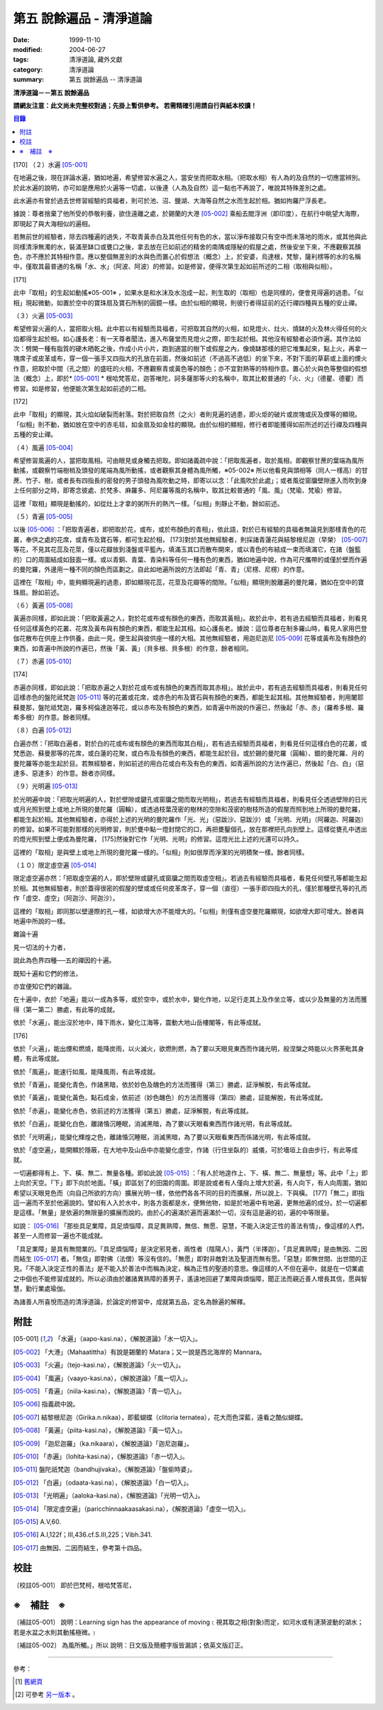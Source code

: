 第五 說餘遍品 - 清淨道論
########################

:date: 1999-11-10
:modified: 2004-06-27
:tags: 清淨道論, 藏外文獻
:category: 清淨道論
:summary: 第五 說餘遍品 -- 清淨道論


**清淨道論－－第五 說餘遍品**

**請網友注意：此文尚未完整校對過；先掛上暫供參考。
若需精確引用請自行與紙本校讀！**

.. contents:: 目錄
   :depth: 2


[170] （２）水遍 [05-001]_

在地遍之後，現在詳論水遍，猶如地遍，希望修習水遍之人，當安坐而把取水相。（把取水相）有人為的及自然的一切應當辨別。於此水遍的說明，亦可如是應用於火遍等一切處，以後連（人為及自然）這一點也不再說了，唯說其特殊差別之處。

此水遍亦有曾於過去世修習經驗的具福者，則可於池、沼、鹽湖、大海等自然之水而生起於相。猶如拘羅尸浮長老。

據說：尊者捨棄了他所受的恭敬利養，欲住遠離之處，於錫蘭的大港 [05-002]_  乘船去閻浮洲（即印度），在航行中眺望大海際，即現起了與大海相似的遍相。

若無前世的經驗者，除去四種遍的過失，不取青黃赤白及其他任何有色的水，當以淨布接取只有空中而未落地的雨水，或其他與此同樣清淨無濁的水，裝滿至缽口或甕口之後，拿去放在已如前述的精舍的南隅或隱秘的假屋之處，然後安坐下來，不應觀察其顏色，亦不應於其特相作意。應以整個無差別的水與色而置心於假想法（概念）上，於安婆，烏達根，梵黎，薩利楞等的水的名稱中，僅取其最普通的名稱「水、水」（阿波、阿波）的修習。如是修習，便得次第生起如前所述的二相（取相與似相）。

[171]

此中「取相」的生起如動搖※05-001※ ，如果水是和水沫及水泡成一起，則生取的（取相）也是同樣的，便會見得遍的過患。「似相」現起微動，如置於空中的寶珠扇及寶石所制的圓鏡一樣。由於似相的顯現，則彼行者得証前的近行禪四種與五種的安止禪。

（３）火遍 [05-003]_

希望修習火遍的人，當把取火相。此中若以有經驗而具福者，可把取其自然的火相，如見燈火、灶火、燒缽的火及林火得任何的火焰都得生起於相。如心護長老：有一天尊者聞法，進入布薩堂而見燈火之際，即生起於相。其他沒有經驗者必須作遍。其作法如次：劈開一種有脂質的硬木晒乾之後，作成小片小片，跑到適當的樹下或假屋之內，像燒缽那樣的把它堆集起來，點上火，再拿一塊席子或皮革或布，穿一個一張手又四指大的孔放在前面，然後如前述（不過高不過低）的坐下來，不對下面的草薪或上面的煙火作意，把取於中間（孔之間）的盛旺的火相，不應觀察青或黃色等的顏色；亦不宜對熱等的特相作意。置心於火與色等整個的假想法（概念）上，即於* [05-001]_ * 根哈梵答尼，迦答唯陀，訶多薩那等火的名稱中，取其比較普通的「火、火」（德瞿、德瞿）而修習。如是修習，他便能次第生起如前述的二相。

[172]

此中「取相」的顯現，其火焰如破裂而射落。對於把取自然（之火）者則見遍的過患，即火炬的破片或炭塊或灰及煙等的顯現。「似相」則不動，猶如放在空中的赤毛毯，如金扇及如金柱的顯現。由於似相的顯相，修行者即能獲得如前所述的近行禪及四種與五種的安止禪。

（４）風遍 [05-004]_

希望修習風遍的人，當把取風相。可由眼見或身觸去把取。即如諸義疏中說：「把取風遍者，取於風相，即觀察甘蔗的葉端為風所動搖，或觀察竹端樹梢及頭發的尾端為風所動搖，或者觀察其身體為風所觸，※05-002※ 所以他看見與頭相等（同人一樣高）的甘蔗、竹子、樹，或者長有四指長的密發的男子頭發為風吹動之時，即寄以以念：「此風吹於此處」；或者風從窗牖壁隙進入而吹到身上任何部分之時，即寄念彼處、於梵多、麻羅多、阿尼羅等風的名稱中，取其比較普通的「風、風」（梵瑜、梵瑜）修習。

這裡「取相」顯現是動搖的，如從灶上才拿的粥所升的熱汽一樣。「似相」則靜止不動，餘如前述。

（５）青遍 [05-005]_

以後 [05-006]_  ：「把取青遍者，即把取於花，或布，或於布顏色的青相」，依此語，對於已有經驗的具福者無論見到那樣青色的花叢，奉供之處的花席，或青布及寶石等，都可生起於相， [173]對於其他無經驗者，則採諸青蓮花與結黎根尼迦（早榮） [05-007]_  等花，不見其花蕊及花莖，僅以花瓣放到淺盤或平籃內，填滿玉其口而散布開來，或以青色的布結成一束而填滿它，在諸（盤籃的）口的周圍結成如鼓面一樣。或以青銅、青葉、青染料等任何一種有色的東西，猶如地遍中說，作為可尺攜帶的或僅於壁而作遍的曼陀羅，外邊用一種不同的顏色而區劃之。自此如地遍所說的方法即起「青、青」（尼楞、尼楞）的作意。

這裡在「取相」中，能夠顯現遍的過患，即如顯現花蕊，花莖及花瓣等的間隙。「似相」顯現則脫離遍的曼陀羅，猶如在空中的寶珠扇。餘如前述。

（６）黃遍 [05-008]_

黃遍亦同樣，即如此說：「把取黃遍之人，對於花或布或有顏色的東西，而取其黃相」。故於此中，若有過去經驗而具福者，則看見任何這樣黃色的花叢、花席及黃布與有顏色的東西，都能生起其相。如心護長老。據說：這位尊者在制多羅山時，看見人家用巴登伽花散布在供座上作供養，由此一見，便生起與彼供座一樣的大相。其他無經驗者，用迦尼迦尼 [05-009]_  花等或黃布及有顏色的東西，如青遍中所說的作遍已，然後「黃、黃」（貝多根、貝多根）的作意，餘者相同。

（７）赤遍 [05-010]_

[174]

赤遍亦同樣，即如此說：「把取赤遍之人對於花或布或有顏色的東西而取其赤相」。故於此中，若有過去經驗而具福者，則看見任何這樣赤色的盤陀祗梵迦 [05-011]_  等的花叢或花席，或赤色的布及寶石與有顏色的東西，都能生起其相。其他無經驗者，則用闍耶蘇曼那，盤陀祗梵迦，羅多柯倫達迦等花，或以赤布及有顏色的東西，如青遍中所說的作遍已，然後起「赤、赤」（羅希多根、羅希多根）的作意。餘者同樣。

（８）白遍 [05-012]_

白遍亦然：「把取白遍者，對於白的花或布或有顏色的東西而取其白相」，若有過去經驗而具福者，則看見任何這樣白色的花叢，或梵悉迦、蘇曼那等的花席，或白蓮的花聚，或白布及有顏色的東西，都能生起於目。或於錫的曼陀羅（圓輪）、銀的曼陀羅、月的曼陀羅等亦能生起於目。若無經驗者，則如前述的用白花或白布及有色的東西，如青遍所說的方法作遍已，然後起「白、白」（惡達多、惡達多）的作意。餘者亦同樣。

（９）光明遍 [05-013]_

於光明遍中說：「把取光明遍的人，對於壁隙或鍵孔或窗牖之間而取光明相」，若過去有經驗而具福者，則看見任仝透過壁隙的日光或月光照到壁上或地上所現的曼陀羅（圓輪），或透過枝葉茂密的樹林的空隙和茂密的樹枝所造的假屋而照到地上所現的曼陀羅，都能生起於相。其他無經驗者，亦得於上述的光明的曼陀羅作「光、光」（惡跋沙、惡跋沙）或「光明、光明」（阿羅迦、阿羅迦）的修習。如果不可能對那樣的光明修習，則於甕中點一燈封閉它的口，再把甕鑿個孔，放在那裡把孔向到壁上。這樣從甕孔中透出的燈光照到壁上便成為曼陀羅， [175]然後對它作「光明、光明」的修習。這燈光比上述的光還可以持久。

這裡的「取相」是與壁上或地上所現的曼陀羅一樣的。「似相」則如很厚而淨潔的光明積聚一樣。餘者同樣。

（１０）限定虛空遍 [05-014]_

限定虛空遍亦然：「把取虛空遍的人，即於壁隙或鍵孔或窗牖之間而取虛空相」。若過去有經驗而具福者，看見任何壁孔等都能生起於相。其他無經驗者，則於蓋得很密的假屋的壁或或任何皮革席子，穿一個（直徑）一張手即四指大的孔，僅於那種壁孔等的孔而作「虛空、虛空」（阿迦沙、阿迦沙）。

這裡的「取相」即同那以壁邊際的孔一樣，如欲增大亦不能增大的。「似相」則僅有虛空曼陀羅顯現，如欲增大即可增大。餘者與地遍中所說的一樣。

雜論十遍

見一切法的十力者，

說此為色界四種──五的禪因的十遍。

既知十遍和它們的修法，

亦宜便知它們的雜論。

在十遍中，衣於「地遍」能以一成為多等，或於空中，或於水中，變化作地，以足行走其上及作坐立等，或以少及無量的方法而獲得（第一第二）勝處，有此等的成就。

依於「水遍」，能出沒於地中，降下雨水，變化江海等，震動大地山岳樓閣等，有此等成就。

[176]

依於「火遍」，能出煙和燃燒，能降炭雨，以火滅火，欲燃則燃，為了要以天眼見東西而作諸光明，般涅槃之時能以火界荼毗其身體，有此等成就。

依於「風遍」，能速行如風，能降風雨，有此等成就。

依於「青遍」，能變化青色，作諸黑暗，依於妙色及醜色的方法而獲得（第三）勝處，証淨解脫，有此等成就。

依於「黃遍」，能變化黃色，點石成金，依前述（妙色醜色）的方法而獲得（第四）勝處，証能解脫，有此等成就。

依於「赤遍」，能變化赤色，依前述的方法獲得（第五）勝處，証淨解脫，有此等成就。

依於「白遍」，能變化白色，離諸惛沉睡眠，消滅黑暗，為了要以天眼看東西而作諸光明，有此等成就。

依於「光明遍」，能變化輝煌之色，離諸惛沉睡眠，消滅黑暗，為了要以天眼看東西而係諸光明，有此等成就。

依於「虛空遍」，能開顯於隱蔽，在大地中及山岳中亦能變化虛空，作諸（行住坐臥的）威儀，可於墻垣上自由步行，有此等成就。

一切遍都得有上、下、橫、無二、無量各種。即如此說 [05-015]_  ：「有人於地遑作上、下、橫、無二、無量想」等。此中「上」即上向於天空。「下」即下向於地面。「橫」即區划了的田園的周圍。即是說或者有人僅向上增大於遍，有人向下，有人向周圍，猶如希望以天眼見色而（向自己所欲的方向）擴展光明一樣，依他們各各不同的目的而擴展，所以說上、下與橫。 [177]「無二」即指這一遍而不至於他遍說的。譬如有人入於水中，則各方面都是水，便無他物，如是於地遍中有地遍，更無他遍的成分。於一切遍都是這樣。「無量」是依遍的無限量的擴展而說的。由於心的遍滿於遍而遍滿於一切，沒有這是遍的初，遍的中等限量。

如說： [05-016]_  「那些具足業障，具足煩惱障，具足異熟障，無信、無愿、惡慧，不能入決定正性的善法有情」，像這樣的人們，甚至一人而修習一遍也不能成就。

「具足業障」是具有無間業的。「具足煩惱障」是決定邪見者，兩性者（陰陽人），黃門（半擇迦）。「具足異熟障」是由無因、二因而結生 [05-017]_  者。「無信」即對佛（法僧）等沒有信的。「無愿」即對非敵對法及聖道而無有愿。「惡慧」即無世間、出世間的正見。「不能入決定正性的善法」是不能入於善法中而稱為決定，稱為正性的聖道的意思。像這樣的人不但在遍中，就是在一切業處之中個也不能修習成就的。所以必須由於離諸異熟障的善男子，遙遠地回避了業障與煩惱障，聞正法而親近善人增長其信，愿與智慧，勤行業處瑜伽。

為諸善人所喜悅而造的清淨道論，於論定的修習中，成就第五品，定名為餘遍的解釋。


附註
++++

.. [05-001] 「水遍」（aapo-kasi.na），《解脫道論》「水一切入」。

.. [05-002] 「大港」（Mahaatittha）有說是錫蘭的 Matara；又一說是西北海岸的 Mannara。

.. [05-003] 「火遍」（tejo-kasi.na），《解脫道論》「火一切入」。

.. [05-004] 「風遍」（vaayo-kasi.na），《解脫道論》「風一切入」。

.. [05-005] 「青遍」（niila-kasi.na），《解脫道論》「青一切入」。

.. [05-006] 指義疏中說。

.. [05-007] 結黎根尼迦（Girika.n.nikaa），即藍蝴蝶（clitoria ternatea），花大而色深藍，遠看之酷似蝴蝶。

.. [05-008] 「黃遍」（piita-kasi.na），《解脫道論》「黃一切入」。

.. [05-009] 「迦尼迦羅」（ka.nikaara），《解脫道論》「迦尼迦羅」。

.. [05-010] 「赤遍」（lohita-kasi.na），《解脫道論》「赤一切入」。

.. [05-011] 盤陀祇梵迦（bandhujivaka）。《解脫道論》「盤偷時婆」。

.. [05-012] 「白遍」（odaata-kasi.na），《解脫道論》「白一切入」。

.. [05-013] 「光明遍」（aaloka-kasi.na），《解脫道論》「光明一切入」。

.. [05-014] 「限定虛空遍」（paricchinnaakaasakasi.na），《解脫道論》「虛空一切入」。

.. [05-015] A.V,60.

.. [05-016] A.I,122f；III,436.cf.S.III,225；Vibh.341.

.. [05-017] 由無因、二因而結生，參考第十四品。


校註
++++

〔校註05-001〕 即於巴梵柯，根哈梵答尼，


※　補註　※
+++++++++++

〔補註05-001〕 說明：Learning sign has the appearance of moving﹝視其取之相(對象)而定，如河水或有漣漪波動的湖水；若是水盆之水則其動搖極微。﹞

〔補註05-002〕 為風所觸。」所以
說明：日文版及簡體字版皆漏誤；依英文版訂正。

----

參考：

.. [1] `舊網頁 <http://nanda.online-dhamma.net/Tipitaka/Post-Canon/Visuddhimagga/chap05.htm>`_

.. [2] 可參考 `另一版本 <{filename}yehchun/chap05%zh.rst>`_ 。

..
  06.27(6th); 06.06(5th); 05.30; 04.03; 93('04)/02/05(3rd ed.);
  88('99)/11/10(1st ed.), 89('00)/03/21(2nd ed.),
